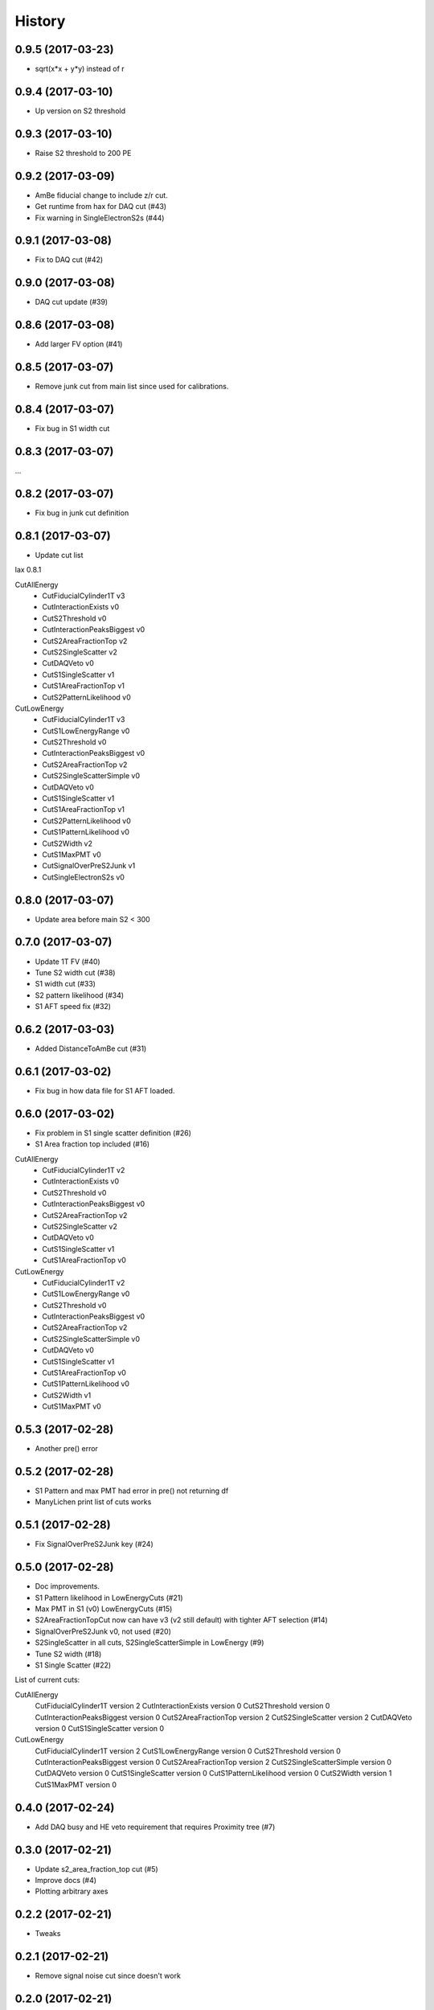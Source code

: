 =======
History
=======

0.9.5 (2017-03-23)
------------------

* sqrt(x*x + y*y) instead of r

0.9.4 (2017-03-10)
------------------

* Up version on S2 threshold

0.9.3 (2017-03-10)
------------------

* Raise S2 threshold to 200 PE

0.9.2 (2017-03-09)
------------------

* AmBe fiducial change to include z/r cut.
* Get runtime from hax for DAQ cut (#43)
* Fix warning in SingleElectronS2s (#44)

0.9.1 (2017-03-08)
------------------

* Fix to DAQ cut (#42)

0.9.0 (2017-03-08)
------------------

* DAQ cut update (#39)

0.8.6 (2017-03-08)
------------------

* Add larger FV option (#41)

0.8.5 (2017-03-07)
------------------

* Remove junk cut from main list since used for calibrations.

0.8.4 (2017-03-07)
------------------

* Fix bug in S1 width cut

0.8.3 (2017-03-07)
------------------

...

0.8.2 (2017-03-07)
------------------

* Fix bug in junk cut definition

0.8.1 (2017-03-07)
------------------

* Update cut list

lax 0.8.1

CutAllEnergy
  * CutFiducialCylinder1T v3
  * CutInteractionExists v0
  * CutS2Threshold v0
  * CutInteractionPeaksBiggest v0
  * CutS2AreaFractionTop v2
  * CutS2SingleScatter v2
  * CutDAQVeto v0
  * CutS1SingleScatter v1
  * CutS1AreaFractionTop v1
  * CutS2PatternLikelihood v0
CutLowEnergy
  * CutFiducialCylinder1T v3
  * CutS1LowEnergyRange v0
  * CutS2Threshold v0
  * CutInteractionPeaksBiggest v0
  * CutS2AreaFractionTop v2
  * CutS2SingleScatterSimple v0
  * CutDAQVeto v0
  * CutS1SingleScatter v1
  * CutS1AreaFractionTop v1
  * CutS2PatternLikelihood v0
  * CutS1PatternLikelihood v0
  * CutS2Width v2
  * CutS1MaxPMT v0
  * CutSignalOverPreS2Junk v1
  * CutSingleElectronS2s v0

0.8.0 (2017-03-07)
------------------

* Update area before main S2 < 300

0.7.0 (2017-03-07)
------------------

* Update 1T FV (#40)
* Tune S2 width cut (#38)
* S1 width cut (#33)
* S2 pattern likelihood (#34)
* S1 AFT speed fix (#32)

0.6.2 (2017-03-03)
------------------

* Added DistanceToAmBe cut (#31)

0.6.1 (2017-03-02)
------------------

* Fix bug in how data file for S1 AFT loaded.

0.6.0 (2017-03-02)
------------------

* Fix problem in S1 single scatter definition (#26)
* S1 Area fraction top included (#16)

CutAllEnergy
  * CutFiducialCylinder1T v2
  * CutInteractionExists v0
  * CutS2Threshold v0
  * CutInteractionPeaksBiggest v0
  * CutS2AreaFractionTop v2
  * CutS2SingleScatter v2
  * CutDAQVeto v0
  * CutS1SingleScatter v1
  * CutS1AreaFractionTop v0
CutLowEnergy
  * CutFiducialCylinder1T v2
  * CutS1LowEnergyRange v0
  * CutS2Threshold v0
  * CutInteractionPeaksBiggest v0
  * CutS2AreaFractionTop v2
  * CutS2SingleScatterSimple v0
  * CutDAQVeto v0
  * CutS1SingleScatter v1
  * CutS1AreaFractionTop v0
  * CutS1PatternLikelihood v0
  * CutS2Width v1
  * CutS1MaxPMT v0

0.5.3 (2017-02-28)
------------------

* Another pre() error

0.5.2 (2017-02-28)
------------------

* S1 Pattern and max PMT had error in pre() not returning df
* ManyLichen print list of cuts works

0.5.1 (2017-02-28)
------------------

* Fix SignalOverPreS2Junk key (#24)

0.5.0 (2017-02-28)
------------------

* Doc improvements.
* S1 Pattern likelihood in LowEnergyCuts (#21)
* Max PMT in S1 (v0) LowEnergyCuts (#15)
* S2AreaFractionTopCut now can have v3 (v2 still default) with tighter AFT selection (#14)
* SignalOverPreS2Junk v0, not used (#20)
* S2SingleScatter in all cuts, S2SingleScatterSimple in LowEnergy (#9)
* Tune S2 width (#18)
* S1 Single Scatter (#22)

List of current cuts:

CutAllEnergy
	CutFiducialCylinder1T version 2
	CutInteractionExists version 0
	CutS2Threshold version 0
	CutInteractionPeaksBiggest version 0
	CutS2AreaFractionTop version 2
	CutS2SingleScatter version 2
	CutDAQVeto version 0
	CutS1SingleScatter version 0
CutLowEnergy
	CutFiducialCylinder1T version 2
	CutS1LowEnergyRange version 0
	CutS2Threshold version 0
	CutInteractionPeaksBiggest version 0
	CutS2AreaFractionTop version 2
	CutS2SingleScatterSimple version 0
	CutDAQVeto version 0
	CutS1SingleScatter version 0
	CutS1PatternLikelihood version 0
	CutS2Width version 1
	CutS1MaxPMT version 0


0.4.0 (2017-02-24)
------------------

* Add DAQ busy and HE veto requirement that requires Proximity tree (#7)

0.3.0 (2017-02-21)
------------------

* Update s2_area_fraction_top cut (#5)
* Improve docs (#4)
* Plotting arbitrary axes

0.2.2 (2017-02-21)
------------------

* Tweaks

0.2.1 (2017-02-21)
------------------

* Remove signal noise cut since doesn't work

0.2.0 (2017-02-21)
------------------

* Bug where all cuts not applied properly

0.1.6 (2017-02-20)
------------------

* Add signal noise

0.1.5 (2017-02-20)
------------------

* Fix fiducial volume

0.1.4 (2017-02-20)
------------------

* Reorder cuts again

0.1.3 (2017-02-20)
------------------

* Update requirements

0.1.2 (2017-02-20)
------------------

* Reorder cuts and save some intermediates ('r')

0.1.1 (2017-02-20)
------------------

* Cut versioning

0.1.0 (2017-02-19)
------------------

* First release on PyPI.
* Initial cuts for SR0.
